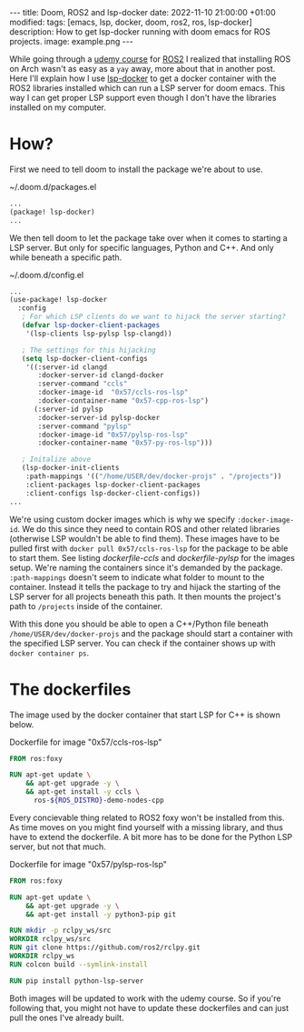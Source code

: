 #+OPTIONS: toc:nil
#+OPTIONS: num:nil
#+STARTUP: showall indent
#+STARTUP: hidestars
#+BEGIN_EXPORT html
---
title: Doom, ROS2 and lsp-docker
date: 2022-11-10 21:00:00 +01:00
modified:
tags: [emacs, lsp, docker, doom, ros2, ros, lsp-docker]
description: How to get lsp-docker running with doom emacs for ROS projects.
image: example.png
---
#+END_EXPORT

While going through a [[https://www.udemy.com/course/ros2-for-beginners/][udemy course]] for [[https://www.ros.org/][ROS2]] I realized that installing ROS on Arch wasn't as easy as a ~yay~ away, more about that in another post. Here I'll explain how I use [[https://github.com/emacs-lsp/lsp-docker][lsp-docker]] to get a docker container with the ROS2 libraries installed which can run a LSP server for doom emacs. This way I can get proper LSP support even though I don't have the libraries installed on my computer.

* How?
First we need to tell doom to install the package we're about to use.

#+CAPTION: ~/.doom.d/packages.el
#+begin_src emacs-lisp
...
(package! lsp-docker)
...
#+end_src

We then tell doom to let the package take over when it comes to starting a LSP server. But only for specific languages, Python and C++. And only while beneath a specific path.

#+CAPTION: ~/.doom.d/config.el
#+begin_src emacs-lisp
...
(use-package! lsp-docker
  :config
   ; For which LSP clients do we want to hijack the server starting?
   (defvar lsp-docker-client-packages
    '(lsp-clients lsp-pylsp lsp-clangd))

   ; The settings for this hijacking
   (setq lsp-docker-client-configs
    '((:server-id clangd
       :docker-server-id clangd-docker
       :server-command "ccls"
       :docker-image-id  "0x57/ccls-ros-lsp"
       :docker-container-name "0x57-cpp-ros-lsp")
      (:server-id pylsp
       :docker-server-id pylsp-docker
       :server-command "pylsp"
       :docker-image-id "0x57/pylsp-ros-lsp"
       :docker-container-name "0x57-py-ros-lsp")))

   ; Initalize above
   (lsp-docker-init-clients
    :path-mappings '(("/home/USER/dev/docker-projs" . "/projects"))
    :client-packages lsp-docker-client-packages
    :client-configs lsp-docker-client-configs))
...
#+end_src

We're using custom docker images which is why we specify ~:docker-image-id~. We do this since they need to contain ROS and other related libraries (otherwise LSP wouldn't be able to find them). These images have to be pulled first with ~docker pull 0x57/ccls-ros-lsp~ for the package to be able to start them. See listing [[dockerfile-ccls]] and [[dockerfile-pylsp]] for the images setup. We're naming the containers since it's demanded by the package. ~:path-mappings~ doesn't seem to indicate what folder to mount to the container. Instead it tells the package to try and hijack the starting of the LSP server for all projects beneath this path. It then mounts the project's path to ~/projects~ inside of the container.


With this done you should be able to open a C++/Python file beneath ~/home/USER/dev/docker-projs~ and the package should start a container with the specified LSP server. You can check if the container shows up with ~docker container ps~.

* The dockerfiles
The image used by the docker container that start LSP for C++ is shown below.

#+NAME: dockerfile-ccls
#+CAPTION: Dockerfile for image "0x57/ccls-ros-lsp"
#+begin_src dockerfile
FROM ros:foxy

RUN apt-get update \
    && apt-get upgrade -y \
    && apt-get install -y ccls \
      ros-${ROS_DISTRO}-demo-nodes-cpp
#+end_src

Every concievable thing related to ROS2 foxy won't be installed from this. As time moves on you might find yourself with a missing library, and thus have to extend the dockerfile. A bit more has to be done for the Python LSP server, but not that much.

#+NAME: dockerfile-pylsp
#+CAPTION: Dockerfile for image "0x57/pylsp-ros-lsp"
#+begin_src dockerfile
FROM ros:foxy

RUN apt-get update \
    && apt-get upgrade -y \
    && apt-get install -y python3-pip git

RUN mkdir -p rclpy_ws/src
WORKDIR rclpy_ws/src
RUN git clone https://github.com/ros2/rclpy.git
WORKDIR rclpy_ws
RUN colcon build --symlink-install

RUN pip install python-lsp-server
#+end_src

Both images will be updated to work with the udemy course. So if you're following that, you might not have to update these dockerfiles and can just pull the ones I've already built.
